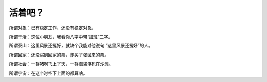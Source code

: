 活着吧？
========

所谓对象：已有稳定工作，还没有稳定对象。

所谓干活：这位小朋友，我看你八字中带“加班”二字。

所谓泰山：这里风景还挺好，就缺个我能对他说句 “这里风景还挺好”的人。

所谓回家：还没买到回家的票，却买了张回来的票。

所谓社会：一群猪啊飞上了天，一群海盗淹死在沙滩。

所谓宇宙：在这个时空下上面的都算啥。

.. author:: default
.. categories:: 随便摘录, 随便语录
.. tags:: 生活
.. comments::

